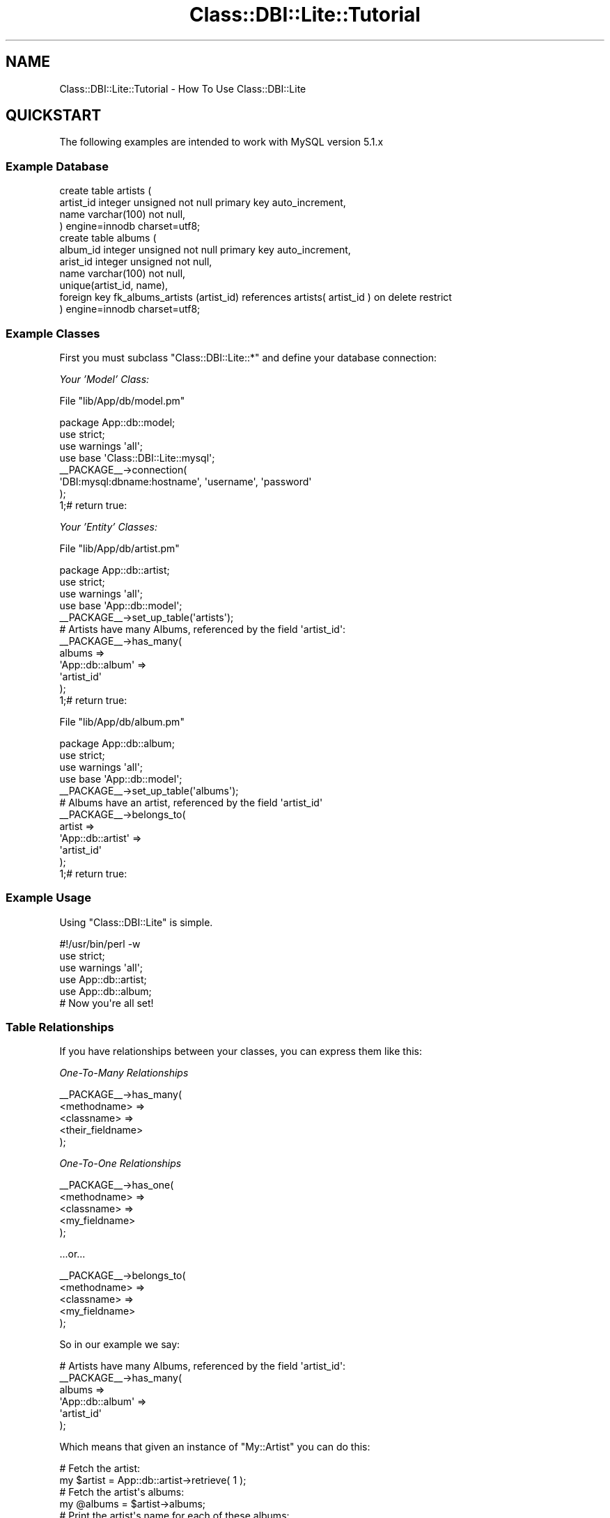 .\" Automatically generated by Pod::Man 2.28 (Pod::Simple 3.28)
.\"
.\" Standard preamble:
.\" ========================================================================
.de Sp \" Vertical space (when we can't use .PP)
.if t .sp .5v
.if n .sp
..
.de Vb \" Begin verbatim text
.ft CW
.nf
.ne \\$1
..
.de Ve \" End verbatim text
.ft R
.fi
..
.\" Set up some character translations and predefined strings.  \*(-- will
.\" give an unbreakable dash, \*(PI will give pi, \*(L" will give a left
.\" double quote, and \*(R" will give a right double quote.  \*(C+ will
.\" give a nicer C++.  Capital omega is used to do unbreakable dashes and
.\" therefore won't be available.  \*(C` and \*(C' expand to `' in nroff,
.\" nothing in troff, for use with C<>.
.tr \(*W-
.ds C+ C\v'-.1v'\h'-1p'\s-2+\h'-1p'+\s0\v'.1v'\h'-1p'
.ie n \{\
.    ds -- \(*W-
.    ds PI pi
.    if (\n(.H=4u)&(1m=24u) .ds -- \(*W\h'-12u'\(*W\h'-12u'-\" diablo 10 pitch
.    if (\n(.H=4u)&(1m=20u) .ds -- \(*W\h'-12u'\(*W\h'-8u'-\"  diablo 12 pitch
.    ds L" ""
.    ds R" ""
.    ds C` ""
.    ds C' ""
'br\}
.el\{\
.    ds -- \|\(em\|
.    ds PI \(*p
.    ds L" ``
.    ds R" ''
.    ds C`
.    ds C'
'br\}
.\"
.\" Escape single quotes in literal strings from groff's Unicode transform.
.ie \n(.g .ds Aq \(aq
.el       .ds Aq '
.\"
.\" If the F register is turned on, we'll generate index entries on stderr for
.\" titles (.TH), headers (.SH), subsections (.SS), items (.Ip), and index
.\" entries marked with X<> in POD.  Of course, you'll have to process the
.\" output yourself in some meaningful fashion.
.\"
.\" Avoid warning from groff about undefined register 'F'.
.de IX
..
.nr rF 0
.if \n(.g .if rF .nr rF 1
.if (\n(rF:(\n(.g==0)) \{
.    if \nF \{
.        de IX
.        tm Index:\\$1\t\\n%\t"\\$2"
..
.        if !\nF==2 \{
.            nr % 0
.            nr F 2
.        \}
.    \}
.\}
.rr rF
.\"
.\" Accent mark definitions (@(#)ms.acc 1.5 88/02/08 SMI; from UCB 4.2).
.\" Fear.  Run.  Save yourself.  No user-serviceable parts.
.    \" fudge factors for nroff and troff
.if n \{\
.    ds #H 0
.    ds #V .8m
.    ds #F .3m
.    ds #[ \f1
.    ds #] \fP
.\}
.if t \{\
.    ds #H ((1u-(\\\\n(.fu%2u))*.13m)
.    ds #V .6m
.    ds #F 0
.    ds #[ \&
.    ds #] \&
.\}
.    \" simple accents for nroff and troff
.if n \{\
.    ds ' \&
.    ds ` \&
.    ds ^ \&
.    ds , \&
.    ds ~ ~
.    ds /
.\}
.if t \{\
.    ds ' \\k:\h'-(\\n(.wu*8/10-\*(#H)'\'\h"|\\n:u"
.    ds ` \\k:\h'-(\\n(.wu*8/10-\*(#H)'\`\h'|\\n:u'
.    ds ^ \\k:\h'-(\\n(.wu*10/11-\*(#H)'^\h'|\\n:u'
.    ds , \\k:\h'-(\\n(.wu*8/10)',\h'|\\n:u'
.    ds ~ \\k:\h'-(\\n(.wu-\*(#H-.1m)'~\h'|\\n:u'
.    ds / \\k:\h'-(\\n(.wu*8/10-\*(#H)'\z\(sl\h'|\\n:u'
.\}
.    \" troff and (daisy-wheel) nroff accents
.ds : \\k:\h'-(\\n(.wu*8/10-\*(#H+.1m+\*(#F)'\v'-\*(#V'\z.\h'.2m+\*(#F'.\h'|\\n:u'\v'\*(#V'
.ds 8 \h'\*(#H'\(*b\h'-\*(#H'
.ds o \\k:\h'-(\\n(.wu+\w'\(de'u-\*(#H)/2u'\v'-.3n'\*(#[\z\(de\v'.3n'\h'|\\n:u'\*(#]
.ds d- \h'\*(#H'\(pd\h'-\w'~'u'\v'-.25m'\f2\(hy\fP\v'.25m'\h'-\*(#H'
.ds D- D\\k:\h'-\w'D'u'\v'-.11m'\z\(hy\v'.11m'\h'|\\n:u'
.ds th \*(#[\v'.3m'\s+1I\s-1\v'-.3m'\h'-(\w'I'u*2/3)'\s-1o\s+1\*(#]
.ds Th \*(#[\s+2I\s-2\h'-\w'I'u*3/5'\v'-.3m'o\v'.3m'\*(#]
.ds ae a\h'-(\w'a'u*4/10)'e
.ds Ae A\h'-(\w'A'u*4/10)'E
.    \" corrections for vroff
.if v .ds ~ \\k:\h'-(\\n(.wu*9/10-\*(#H)'\s-2\u~\d\s+2\h'|\\n:u'
.if v .ds ^ \\k:\h'-(\\n(.wu*10/11-\*(#H)'\v'-.4m'^\v'.4m'\h'|\\n:u'
.    \" for low resolution devices (crt and lpr)
.if \n(.H>23 .if \n(.V>19 \
\{\
.    ds : e
.    ds 8 ss
.    ds o a
.    ds d- d\h'-1'\(ga
.    ds D- D\h'-1'\(hy
.    ds th \o'bp'
.    ds Th \o'LP'
.    ds ae ae
.    ds Ae AE
.\}
.rm #[ #] #H #V #F C
.\" ========================================================================
.\"
.IX Title "Class::DBI::Lite::Tutorial 3"
.TH Class::DBI::Lite::Tutorial 3 "2011-09-19" "perl v5.18.2" "User Contributed Perl Documentation"
.\" For nroff, turn off justification.  Always turn off hyphenation; it makes
.\" way too many mistakes in technical documents.
.if n .ad l
.nh
.SH "NAME"
Class::DBI::Lite::Tutorial \- How To Use Class::DBI::Lite
.SH "QUICKSTART"
.IX Header "QUICKSTART"
The following examples are intended to work with MySQL version 5.1.x
.SS "Example Database"
.IX Subsection "Example Database"
.Vb 4
\&  create table artists (
\&    artist_id   integer unsigned not null primary key auto_increment,
\&    name        varchar(100) not null,
\&  ) engine=innodb charset=utf8;
\&
\&  create table albums (
\&    album_id    integer unsigned not null primary key auto_increment,
\&    arist_id    integer unsigned not null,
\&    name        varchar(100) not null,
\&    unique(artist_id, name),
\&    foreign key fk_albums_artists (artist_id) references artists( artist_id ) on delete restrict
\&  ) engine=innodb charset=utf8;
.Ve
.SS "Example Classes"
.IX Subsection "Example Classes"
First you must subclass \f(CW\*(C`Class::DBI::Lite::*\*(C'\fR and define your database connection:
.PP
\fIYour 'Model' Class:\fR
.IX Subsection "Your 'Model' Class:"
.PP
File \f(CW\*(C`lib/App/db/model.pm\*(C'\fR
.PP
.Vb 1
\&  package App::db::model;
\&  
\&  use strict;
\&  use warnings \*(Aqall\*(Aq;
\&  use base \*(AqClass::DBI::Lite::mysql\*(Aq;
\&  
\&  _\|_PACKAGE_\|_\->connection(
\&    \*(AqDBI:mysql:dbname:hostname\*(Aq, \*(Aqusername\*(Aq, \*(Aqpassword\*(Aq
\&  );
\&  
\&  1;# return true:
.Ve
.PP
\fIYour 'Entity' Classes:\fR
.IX Subsection "Your 'Entity' Classes:"
.PP
File \f(CW\*(C`lib/App/db/artist.pm\*(C'\fR
.PP
.Vb 1
\&  package App::db::artist;
\&  
\&  use strict;
\&  use warnings \*(Aqall\*(Aq;
\&  use base \*(AqApp::db::model\*(Aq;
\&  
\&  _\|_PACKAGE_\|_\->set_up_table(\*(Aqartists\*(Aq);
\&  
\&  # Artists have many Albums, referenced by the field \*(Aqartist_id\*(Aq:
\&  _\|_PACKAGE_\|_\->has_many(
\&    albums  =>
\&      \*(AqApp::db::album\*(Aq =>
\&        \*(Aqartist_id\*(Aq
\&  );
\&  
\&  1;# return true:
.Ve
.PP
File \f(CW\*(C`lib/App/db/album.pm\*(C'\fR
.PP
.Vb 1
\&  package App::db::album;
\&  
\&  use strict;
\&  use warnings \*(Aqall\*(Aq;
\&  use base \*(AqApp::db::model\*(Aq;
\&  
\&  _\|_PACKAGE_\|_\->set_up_table(\*(Aqalbums\*(Aq);
\&  
\&  # Albums have an artist, referenced by the field \*(Aqartist_id\*(Aq
\&  _\|_PACKAGE_\|_\->belongs_to(
\&    artist  =>
\&      \*(AqApp::db::artist\*(Aq  =>
\&        \*(Aqartist_id\*(Aq
\&  );
\&  
\&  1;# return true:
.Ve
.SS "Example Usage"
.IX Subsection "Example Usage"
Using \f(CW\*(C`Class::DBI::Lite\*(C'\fR is simple.
.PP
.Vb 1
\&  #!/usr/bin/perl \-w
\&  
\&  use strict;
\&  use warnings \*(Aqall\*(Aq;
\&  
\&  use App::db::artist;
\&  use App::db::album;
\&
\&  # Now you\*(Aqre all set!
.Ve
.SS "Table Relationships"
.IX Subsection "Table Relationships"
If you have relationships between your classes, you can express them like this:
.PP
\fIOne-To-Many Relationships\fR
.IX Subsection "One-To-Many Relationships"
.PP
.Vb 5
\&  _\|_PACKAGE_\|_\->has_many(
\&    <methodname> =>
\&      <classname> =>
\&        <their_fieldname>
\&  );
.Ve
.PP
\fIOne-To-One Relationships\fR
.IX Subsection "One-To-One Relationships"
.PP
.Vb 5
\&  _\|_PACKAGE_\|_\->has_one(
\&    <methodname> =>
\&      <classname> =>
\&        <my_fieldname>
\&  );
.Ve
.PP
\&...or...
.PP
.Vb 5
\&  _\|_PACKAGE_\|_\->belongs_to(
\&    <methodname> =>
\&      <classname> =>
\&        <my_fieldname>
\&  );
.Ve
.PP
So in our example we say:
.PP
.Vb 6
\&  # Artists have many Albums, referenced by the field \*(Aqartist_id\*(Aq:
\&  _\|_PACKAGE_\|_\->has_many(
\&    albums  =>
\&      \*(AqApp::db::album\*(Aq =>
\&        \*(Aqartist_id\*(Aq
\&  );
.Ve
.PP
Which means that given an instance of \f(CW\*(C`My::Artist\*(C'\fR you can do this:
.PP
.Vb 2
\&  # Fetch the artist:
\&  my $artist = App::db::artist\->retrieve( 1 );
\&  
\&  # Fetch the artist\*(Aqs albums:
\&  my @albums = $artist\->albums;
\&  
\&  # Print the artist\*(Aqs name for each of these albums:
\&  foreach my $album ( @albums ) {
\&    print $album\->artist\->name;
\&  }
\&
\&  # As of version 1.005 You can also do the following:
\&  my @best_of = $artist\->albums({name => { LIKE => \*(Aq%Best of%\*(Aq} });
\&  
\&  my @sorted = $artist\->albums(undef, { order_by => \*(Aqname DESC\*(Aq } );
\&  
\&  my @sorted_best = $artist\->albums({
\&    name => { LIKE => \*(Aq%Best of%\*(Aq }
\&  }, {
\&    order_by => \*(Aqname DESC\*(Aq
\&  });
\&  
\&  my @top_five = $artist\->albums({
\&    name => { LIKE => \*(Aq%Best of%\*(Aq }
\&  }, {
\&    order_by => \*(Aqname DESC limit 0, 5\*(Aq
\&  });
.Ve
.PP
That example would look like this if we were doing it with hand-coded \s-1SQL\s0 statements:
.PP
.Vb 2
\&  # **** THE OLD WAY: ****
\&  use DBI;
\&  
\&  my $dbh = DBI\->connect(\*(AqDBI:mysql:dbname:hostname\*(Aq, \*(Aqusername\*(Aq, \*(Aqpassword\*(Aq );
\&  
\&  # Fetch the artist:
\&  my $sth = $dbh\->prepare("SELECT * FROM artists WHERE artist_id = ?");
\&  $sth\->execute( 1 );
\&  my ($artist) = $sth\->fetchrow_hashref;
\&  $sth\->finish();
\&  
\&  # Fetch the artist\*(Aqs albums:
\&  my @albums = ( );
\&  $sth = $dbh\->prepare("SELECT * FROM albums WHERE artist_id = ?");
\&  $sth\->execute( $artist\->{artist_id} );
\&  while( my $album = $sth\->fetchrow_hashref ) {
\&    push @albums, $album;
\&  }
\&  $sth\->finish();
\&  
\&  # Print the artist\*(Aqs name for each of these albums:
\&  $sth = $dbh\->prepare("SELECT * FROM artists WHERE artist_id = ?");
\&  foreach my $album ( @albums ) {
\&    $sth\->execute( $album\->{artist_id} );
\&    my ($artist) = $sth\->fetchrow_hashref;
\&    print $artist\->{name};
\&  }
\&  $sth\->finish();
.Ve
.PP
\fICreating\fR
.IX Subsection "Creating"
.PP
.Vb 2
\&  # Create an artist:
\&  my $artist = App::db::artist\->create( name => \*(AqBob Marley\*(Aq );
\&  
\&  # These both do the same:
\&  print $artist\->id;
\&  print $artist\->artist_id;
.Ve
.PP
\fIList Context vs Scalar Context\fR
.IX Subsection "List Context vs Scalar Context"
.PP
If you execute a search method in list context, you get an array.  Executing a search
method in scalar context returns an iterator.
.PP
\&\fBList Context\fR:
.PP
.Vb 1
\&  my @albums = App::db::album\->search( name => \*(AqLegend\*(Aq );
\&
\&  my @albums = $artist\->albums;
.Ve
.PP
\&\fBScalar Context\fR:
.PP
.Vb 1
\&  my $albums = App::db::album\->search( name => \*(AqLegend\*(Aq );
\&  
\&  my $albums = $artist\->albums;
.Ve
.PP
Iterators can be worked through like this:
.PP
.Vb 4
\&  while( my $album = $albums\->next ) {
\&    # Work with $album:
\&    print $album\->name;
\&  }
\&  
\&  # How many items are in the iterator?
\&  print $albums\->count;
.Ve
.PP
\&\fB**NOTE:\fR Any \f(CW\*(C`has_many\*(C'\fR extension methods are also considered 'search' methods,
so they will conform to this list/scalar context behavior as well.
.PP
\fISearching\fR
.IX Subsection "Searching"
.PP
Returns all results as objects of the correct type:
.PP
\&\fBBasic Searching\fR
.PP
.Vb 4
\&  my @albums = App::db::album\->search( name => \*(AqLegend\*(Aq );
\&  my @albums = App::db::album\->search(
\&    artist_id => $artist\->id,
\&  );
.Ve
.PP
\&\fBAdvanced Searching\fR
.PP
Advanced searching takes 1 or 2 parameters:
.PP
.Vb 1
\&  App::db::album\->search_where( { <args> }, [<order_by and limits>] );
.Ve
.PP
Examples:
.PP
.Vb 3
\&  my @albums = App::db::album\->search_where({
\&    artist_id => { IN => [ 1, 2, 3 ] }
\&  });
\&  
\&  my @albums = App::db::album\->search_where({
\&    name  => { LIKE => \*(AqLege%\*(Aq }
\&  }, {
\&    order_by => \*(Aqname DESC LIMIT 0, 10\*(Aq
\&  });
.Ve
.PP
\&\f(CW\*(C`search_where\*(C'\fR uses SQL::Abstract to generate the \s-1SQL,\s0 so look there for more examples.
.PP
\fICounting\fR
.IX Subsection "Counting"
.PP
Sometimes you just need to know how many records match your query:
.PP
.Vb 1
\&  my $count = App::db::album\->count_search( name => \*(AqBob Marley\*(Aq );
.Ve
.PP
Using \f(CW\*(C`count_where\*(C'\fR you can make more interesting queries:
.PP
.Vb 4
\&  my $count = App::db::album\->count_search_where({
\&    name  => { LIKE => \*(AqLegen%\*(Aq },
\&    artist_id => { IN => [ 1, 2, 3 ] }
\&  });
.Ve
.PP
\&\f(CW\*(C`count_search_where\*(C'\fR uses SQL::Abstract to generate the \s-1SQL,\s0 so look there for more examples.
.PP
\fIUpdating\fR
.IX Subsection "Updating"
.PP
Example:
.PP
.Vb 1
\&  my $artist = App::db::artist\->create( name => \*(AqBob Marley\*(Aq );
\&  
\&  # Change the name:
\&  $artist\->name( \*(AqBob\*(Aq );
\&  
\&  print $artist\->name; # Bob
\&  
\&  # Save the changes to the database:
\&  $artist\->update;
.Ve
.PP
If you don't call \f(CW\*(C`update\*(C'\fR after making changes to an object, you will get a warning that looks like this:
.PP
.Vb 1
\&  My::Artist #1 DESTROY\*(Aqd without saving changes to name
.Ve
.PP
To cause the object to forget about any unsaved changes you made to it, do this:
.PP
.Vb 2
\&  # Hit the reset button:
\&  $artist\->discard_changes;
.Ve
.PP
\fIDeleting\fR
.IX Subsection "Deleting"
.PP
Removes the item from the database instantly:
.PP
.Vb 1
\&  $artist\->delete;
.Ve
.PP
It's the same as:
.PP
.Vb 3
\&  my $sth = $dbh\->prepare("DELETE FROM artists WHERE artist_id = ?");
\&  $sth\->execute( 1 );
\&  $sth\->finish();
.Ve
.SH "INTERMEDIATE"
.IX Header "INTERMEDIATE"
.SS "Event Triggers"
.IX Subsection "Event Triggers"
You can program triggers from within your application code.  These can be useful
but beware of mixing too much business logic in with your data logic.
.PP
\fIbefore_create\fR
.IX Subsection "before_create"
.PP
.Vb 2
\&  _\|_PACKAGE_\|_\->add_trigger( before_create => sub {
\&    my ($self) = @_;
\&    
\&    # Do something before we are created:
\&  });
.Ve
.PP
\fIafter_create\fR
.IX Subsection "after_create"
.PP
.Vb 2
\&  _\|_PACKAGE_\|_\->add_trigger( after_create => sub {
\&    my ($self) = @_;
\&    
\&    # Do something now that we\*(Aqve been created:
\&  });
.Ve
.PP
\fIbefore_update\fR
.IX Subsection "before_update"
.PP
.Vb 2
\&  _\|_PACKAGE_\|_\->add_trigger( before_update => sub {
\&    my ($self) = @_;
\&    
\&    # Do something before we are updated:
\&  });
.Ve
.PP
\fIafter_update\fR
.IX Subsection "after_update"
.PP
.Vb 2
\&  _\|_PACKAGE_\|_\->add_trigger( after_update => sub {
\&    my ($self) = @_;
\&    
\&    # Do something now that we\*(Aqve been updated:
\&  });
.Ve
.PP
\fIbefore_delete\fR
.IX Subsection "before_delete"
.PP
.Vb 2
\&  _\|_PACKAGE_\|_\->add_trigger( before_delete => sub {
\&    my ($self) = @_;
\&    
\&    # Do something before we are deleted:
\&  });
.Ve
.PP
\fIafter_delete\fR
.IX Subsection "after_delete"
.PP
.Vb 2
\&  _\|_PACKAGE_\|_\->add_trigger( after_delete => sub {
\&    my ($obj) = @_;
\&    
\&    # Obj only contains { artist_id => 1 }
\&    # Do something with $obj:
\&  });
.Ve
.SS "Field Triggers"
.IX Subsection "Field Triggers"
Sometimes you just want to add a trigger to a specific field.
.PP
\fIbefore_update_<fieldname>\fR
.IX Subsection "before_update_<fieldname>"
.PP
.Vb 4
\&  package App::db::artist;
\&  ...
\&  _\|_PACKAGE_\|_\->add_trigger( before_update_name => sub {
\&    my ($self, $old_value, $new_value) = @_;
\&    
\&    warn "About to change this artist\*(Aqs name from \*(Aq$old_value\*(Aq to \*(Aq$new_value\*(Aq";
\&  });
.Ve
.PP
\fIafter_update_<fieldname>\fR
.IX Subsection "after_update_<fieldname>"
.PP
.Vb 4
\&  package App::db::artist;
\&  ...
\&  _\|_PACKAGE_\|_\->add_trigger( after_update_name => sub {
\&    my ($self, $old_value, $new_value) = @_;
\&    
\&    warn "Finished changing this artist\*(Aqs name from \*(Aq$old_value\*(Aq to \*(Aq$new_value\*(Aq";
\&  });
.Ve
.SS "Transactions"
.IX Subsection "Transactions"
This is how transactions are done with \f(CW\*(C`Class::DBI::Lite\*(C'\fR:
.PP
.Vb 3
\&  # Safely update the name of every album:
\&  eval {
\&    App::db::artist\->do_transaction( sub {
\&    
\&      # Your transaction code goes here:
\&      my $artist = App::db::artist\->retrieve( 1 );
\&      foreach my $album ( $artist\->albums ) {
\&        $album\->name( $artist\->name . \*(Aq: \*(Aq . $album\->name );
\&        $album\->update;
\&      }
\&    });
\&  };
\&  
\&  if( $@ ) {
\&    # There was an error:
\&    die $@;
\&  }
\&  else {
\&    # Everything was OK:
\&  }
.Ve
.SS "Getting the Database Handle"
.IX Subsection "Getting the Database Handle"
You can get the normal database handle by calling \f(CW\*(C`db_Main\*(C'\fR on any of your classes.
.PP
.Vb 1
\&  my $dbh = App::db::artist\->db_Main;
.Ve
.SS "Custom \s-1SQL\s0 Queries:"
.IX Subsection "Custom SQL Queries:"
You can call the \f(CW\*(C`sth_to_objects\*(C'\fR method to convert a prepared statement into
objects of a pre-defined type:
.PP
.Vb 2
\&  # Step 1: Prepare the statement:
\&  my $sth = App::db::artist\->db_Main\->prepare("SELECT * FROM artists WHERE name LIKE ?");
\&  
\&  # Step 2: Execute the statement:
\&  $sth\->execute( \*(AqBob%\*(Aq );
\&  
\&  # Step 3: Call sth_to_objects:
\&  my @artists = App::db::artist\->sth_to_objects( $sth );
.Ve
.SH "ADVANCED TOPICS"
.IX Header "ADVANCED TOPICS"
.SS "Running under mod_perl"
.IX Subsection "Running under mod_perl"
\&\f(CW\*(C`Class::DBI::Lite\*(C'\fR is fully-tested and works perfectly under \f(CW\*(C`mod_perl\*(C'\fR.  Because
it uses Ima::DBI::Contextual under the hood, you get all of its benefits.
